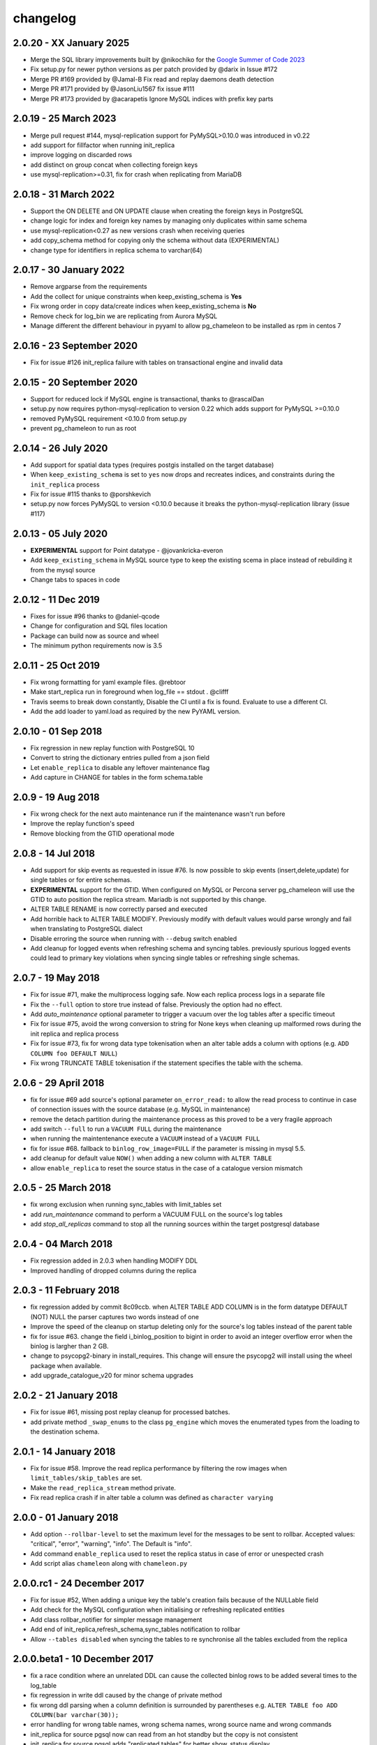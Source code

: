 changelog
*************************

2.0.20 - XX January 2025
..........................................................
* Merge the SQL library improvements built by @nikochiko  for the `Google Summer of Code 2023 <https://summerofcode.withgoogle.com/archive/2023/projects/VnzdAl4z>`_
* Fix setup.py for newer python versions as per patch provided by @darix in Issue #172
* Merge PR #169 provided by @Jamal-B Fix read and replay daemons death detection
* Merge PR #171 provided by @JasonLiu1567 fix issue #111
* Merge PR #173 provided by @acarapetis Ignore MySQL indices with prefix key parts

2.0.19 - 25 March 2023
..........................................................
* Merge pull request #144, mysql-replication support for PyMySQL>0.10.0 was introduced in v0.22
* add support for fillfactor when running init_replica
* improve logging on discarded rows
* add distinct on group concat when collecting foreign keys
* use mysql-replication>=0.31, fix for crash when replicating from MariaDB

2.0.18 - 31 March 2022
..........................................................
* Support the ON DELETE and ON UPDATE clause when creating the foreign keys in PostgreSQL
* change logic for index and foreign key names by managing only duplicates within same schema
* use mysql-replication<0.27 as new versions crash when receiving queries
* add copy_schema method for copying only the schema without data (EXPERIMENTAL)
* change type for identifiers in replica schema to varchar(64)

2.0.17 - 30 January 2022
..........................................................
* Remove argparse from the requirements
* Add the collect for unique constraints when keep_existing_schema is **Yes**
* Fix wrong order in copy data/create indices when keep_existing_schema is **No**
* Remove check for log_bin we are replicating from Aurora MySQL
* Manage different the different behaviour in pyyaml to allow pg_chameleon to be installed as rpm in centos 7

2.0.16 - 23 September 2020
..........................................................
* Fix for issue #126 init_replica failure with tables on transactional engine and invalid data

2.0.15 - 20 September 2020
..........................................................
* Support for reduced lock if MySQL engine is transactional, thanks to @rascalDan
* setup.py now requires python-mysql-replication to version 0.22 which adds support for PyMySQL >=0.10.0
* removed PyMySQL requirement <0.10.0 from setup.py
* prevent pg_chameleon to run as root

2.0.14 - 26 July 2020
..........................................................
* Add support for spatial data types (requires postgis installed on the target database)
* When ``keep_existing_schema`` is set to ``yes`` now drops and recreates indices, and constraints during the ``init_replica`` process
* Fix for issue #115 thanks to @porshkevich
* setup.py now forces PyMySQL to version <0.10.0 because it breaks the python-mysql-replication library (issue #117)

2.0.13 - 05 July 2020
..........................................................
* **EXPERIMENTAL** support for Point datatype - @jovankricka-everon
* Add ``keep_existing_schema`` in MySQL source type to keep the existing scema in place instead of rebuilding it from the mysql source
* Change tabs to spaces in code

2.0.12 - 11 Dec 2019
..........................................................
* Fixes for issue #96 thanks to @daniel-qcode
* Change for configuration and SQL files location
* Package can build now as source and wheel
* The minimum python requirements now is 3.5

2.0.11 - 25 Oct 2019
..........................................................
* Fix wrong formatting for yaml example files. @rebtoor
* Make start_replica run in foreground when log_file == stdout . @clifff
* Travis seems to break down constantly, Disable the CI until a fix is found. Evaluate to use a different CI.
* Add the add loader to yaml.load as required by the new PyYAML version.

2.0.10 - 01 Sep 2018
..........................................................
* Fix regression in new replay function with PostgreSQL 10
* Convert to string the dictionary entries pulled from a json field
* Let ``enable_replica`` to disable any leftover maintenance flag
* Add capture in CHANGE for tables in the form schema.table

2.0.9 - 19 Aug 2018
..........................................................
* Fix wrong check for the next auto maintenance run if the maintenance wasn't run before
* Improve the replay function's speed
* Remove blocking from the GTID operational mode


2.0.8 - 14 Jul 2018
..........................................................
* Add support for skip events as requested in issue #76. Is now possible to skip events (insert,delete,update) for single tables or for entire schemas.
* **EXPERIMENTAL** support for the GTID. When configured on MySQL or Percona server pg_chameleon will use the GTID to auto position the replica stream. Mariadb is not supported by this change.
* ALTER TABLE RENAME is now correctly parsed and executed
* Add horrible hack to ALTER TABLE MODIFY.  Previously modify with default values would parse wrongly and fail when translating to PostgreSQL dialect
* Disable erroring the source when running with ``--debug`` switch enabled
* Add cleanup for logged events when refreshing schema and syncing tables. previously spurious logged events could lead to primary key violations when syncing single tables or refreshing single schemas.


2.0.7 - 19 May 2018
..........................................................
* Fix for issue #71, make the multiprocess logging safe. Now each replica process logs in a separate file
* Fix the ``--full`` option to store true instead of false. Previously the option had no effect.
* Add `auto_maintenance` optional parameter to trigger a vacuum over the log tables after a specific timeout
* Fix for issue #75, avoid the wrong conversion to string for None keys when cleaning up malformed rows during the init replica and replica process
* Fix for issue #73, fix for wrong data type tokenisation when an alter table adds a column with options (e.g. ``ADD COLUMN foo DEFAULT NULL``)
* Fix wrong TRUNCATE TABLE tokenisation if the statement specifies the table with the schema.

2.0.6 - 29 April 2018
..........................................................
* fix for issue #69 add source's optional parameter ``on_error_read:`` to allow the read process to continue in case of connection issues with the source database (e.g. MySQL in maintenance)
* remove the detach partition during the maintenance process as this proved to be a very fragile approach
* add switch ``--full`` to run a ``VACUUM FULL`` during the maintenance
* when running the maintentenance execute a ``VACUUM`` instead of a ``VACUUM FULL``
* fix for issue #68. fallback to ``binlog_row_image=FULL`` if the parameter is missing in mysql 5.5.
* add cleanup for default value ``NOW()`` when adding a new column with ``ALTER TABLE``
* allow ``enable_replica`` to reset the source status in the case of a catalogue version mismatch

2.0.5 - 25 March 2018
..........................................................
* fix wrong exclusion when running sync_tables with limit_tables set
* add `run_maintenance` command to perform a VACUUM FULL on the source's log tables
* add `stop_all_replicas` command to stop all the running sources within the target postgresql database

2.0.4 - 04 March 2018
..........................................................
* Fix regression added in 2.0.3 when handling MODIFY DDL
* Improved handling of dropped columns during the replica


2.0.3 - 11 February 2018
..........................................................

*  fix regression added by commit 8c09ccb. when ALTER TABLE ADD COLUMN is in the form datatype DEFAULT (NOT) NULL the parser captures two words instead of one
*  Improve the speed of the cleanup on startup deleting only for the source's log tables  instead of the parent table
*  fix for issue #63. change the field i_binlog_position to bigint in order to avoid an integer overflow error when the binlog is largher than 2 GB.
*  change to psycopg2-binary in install_requires. This change will ensure the psycopg2 will install using the wheel package when available.
*  add upgrade_catalogue_v20 for minor schema upgrades

2.0.2 - 21 January 2018
..........................................................
* Fix for issue #61, missing post replay cleanup for processed batches.
* add private method ``_swap_enums`` to the class ``pg_engine`` which moves the enumerated types from the loading to the destination schema.

2.0.1 - 14 January 2018
..........................................................
* Fix for issue #58. Improve the read replica performance by filtering the row images when ``limit_tables/skip_tables`` are set.
* Make the ``read_replica_stream`` method private.
* Fix read replica crash if in alter table a column was defined as ``character varying``

2.0.0 - 01 January 2018
..........................................................
* Add option ``--rollbar-level`` to set the maximum level for the messages to be sent to rollbar. Accepted values: "critical", "error", "warning", "info". The Default is "info".
* Add command ``enable_replica`` used to reset the replica status in case of error or  unespected crash
* Add script alias ``chameleon`` along with ``chameleon.py``

2.0.0.rc1 - 24 December 2017
..........................................................
* Fix  for issue #52, When adding a unique key the table's creation fails because of the NULLable field
* Add check for the MySQL configuration when initialising or refreshing replicated entities
* Add class rollbar_notifier for simpler message management
* Add end of init_replica,refresh_schema,sync_tables notification to rollbar
* Allow ``--tables disabled`` when syncing the tables to re synchronise all the tables excluded from the replica

2.0.0.beta1 - 10 December 2017
..........................................................
* fix a race condition where an unrelated DDL can cause the collected binlog rows to be added several times to the log_table
* fix regression in write ddl caused by the change of private method
* fix wrong ddl parsing when a column definition is surrounded by parentheses e.g. ``ALTER TABLE foo ADD COLUMN(bar varchar(30));``
* error handling for wrong table names, wrong schema names, wrong source name and wrong commands
* init_replica for source pgsql now can read from an hot standby but the copy is not consistent
* init_replica for source pgsql adds "replicated tables" for better  show_status display
* check if the source is registered when running commands that require a source name

2.0.0.alpha3 - 03 December 2017
..........................................................
* Remove limit_tables from binlogreader initialisation, as we can read from multiple schemas we should only exclude the tables not limit
* Fix wrong formatting for default value when altering a field
* Add upgrade procedure from version 1.8.2 to 2.0
* Improve error logging and table exclusion in replay function
* Add stack trace capture to the rollbar and log message when one of the replica daemon crash
* Add ``on_error_replay`` to set whether the replay process should skip the tables or exit on error
* Add init_replica support for source type pgsql (EXPERIMENTAL)


2.0.0.alpha2 - 18 November 2017
..........................................................
* Fix wrong position when determining the destination schema in read_replica_stream
* Fix wrong log position stored in the source's high watermark
* Fix wrong table inclusion/exclusion in read_replica_steam
* Add source parameter ``replay_max_rows`` to set the amount of rows to replay. Previously the value was set by ``replica_batch_size``
* Fix crash when an alter table affected a table not replicated
* Fixed issue with alter table during the drop/set default for the column (thanks to psycopg2's sql.Identifier)
* add type display to source status
* Add fix for issue #33 cleanup NUL markers from the rows before trying to insert them in PostgreSQL
* Fix broken save_discarded_row
* Add more detail to show_status when specifying the source with --source
* Changed some methods to private
* ensure the match for the alter table's commands are enclosed by  word boundaries
* add if exists when trying to drop the table in  swap tables. previously adding a new table failed because the table wasn't there
* fix wrong drop enum type when adding a new field
* add log error for storing the errors generated during the replay
* add not functional class pgsql_source for source type pgsql
* allow ``type_override`` to be empty
* add show_status command for displaying the log error entries
* add separate logs for per source
* change log line formatting inspired by the super clean look in pgbackrest (thanks you guys)

2.0.0.alpha1 - 11 November 2017
..........................................................

* Python 3 only development
* Add support for reading from multiple MySQL schemas and restore them it into a target PostgreSQL database. The source and target schema names can be different.
* Conservative approach to the replica. Tables which generate errors are automatically excluded from the replica.
* Daemonised init_replica process.
* Daemonised replica process with two separated subprocess, one for the read and one for the replay.
* Soft replica initialisation. The tables are locked when needed and stored with their log coordinates. The replica damon will put the database in a consistent status gradually.
* Rollbar integration for a simpler error detection.
